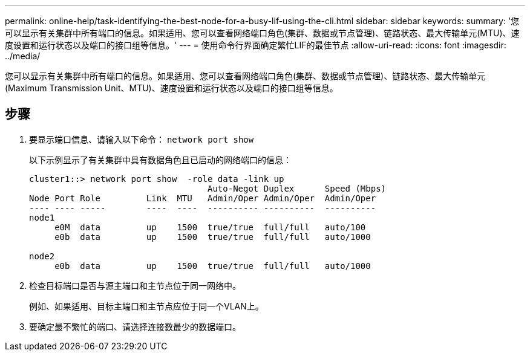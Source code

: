 ---
permalink: online-help/task-identifying-the-best-node-for-a-busy-lif-using-the-cli.html 
sidebar: sidebar 
keywords:  
summary: '您可以显示有关集群中所有端口的信息。如果适用、您可以查看网络端口角色(集群、数据或节点管理)、链路状态、最大传输单元(MTU)、速度设置和运行状态以及端口的接口组等信息。' 
---
= 使用命令行界面确定繁忙LIF的最佳节点
:allow-uri-read: 
:icons: font
:imagesdir: ../media/


[role="lead"]
您可以显示有关集群中所有端口的信息。如果适用、您可以查看网络端口角色(集群、数据或节点管理)、链路状态、最大传输单元(Maximum Transmission Unit、MTU)、速度设置和运行状态以及端口的接口组等信息。



== 步骤

. 要显示端口信息、请输入以下命令： `network port show`
+
以下示例显示了有关集群中具有数据角色且已启动的网络端口的信息：

+
[listing]
----
cluster1::> network port show  -role data -link up
                                   Auto-Negot Duplex      Speed (Mbps)
Node Port Role         Link  MTU   Admin/Oper Admin/Oper  Admin/Oper
---- ---- -----        ----  ----  ---------- ----------  ----------
node1
     e0M  data         up    1500  true/true  full/full   auto/100
     e0b  data         up    1500  true/true  full/full   auto/1000

node2
     e0b  data         up    1500  true/true  full/full   auto/1000
----
. 检查目标端口是否与源主端口和主节点位于同一网络中。
+
例如、如果适用、目标主端口和主节点应位于同一个VLAN上。

. 要确定最不繁忙的端口、请选择连接数最少的数据端口。

